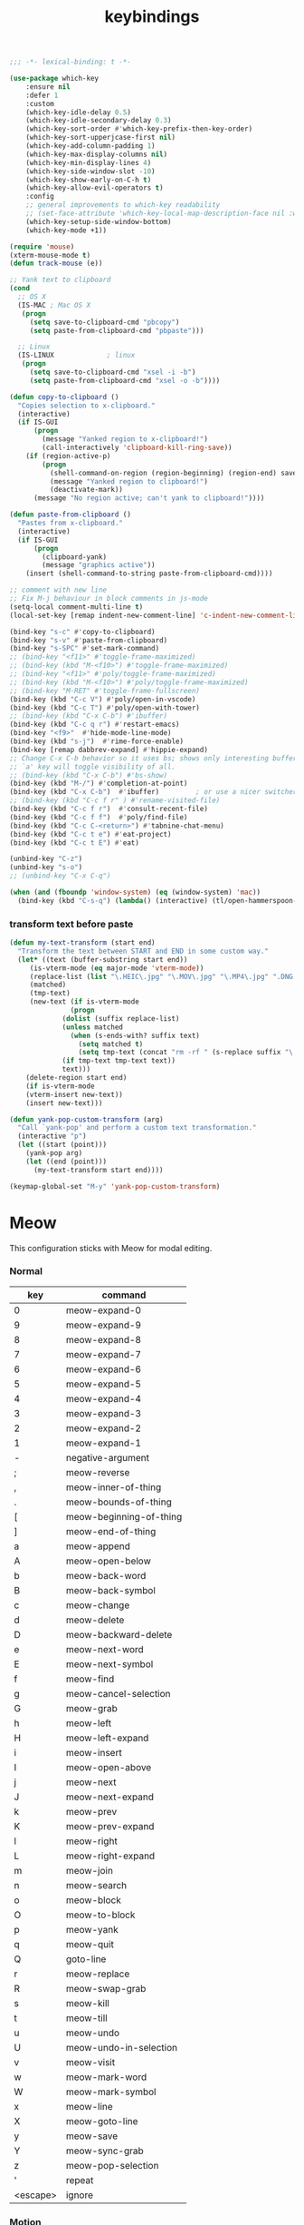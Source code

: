 #+title: keybindings

#+begin_src emacs-lisp
  ;;; -*- lexical-binding: t -*-
#+end_src

#+begin_src emacs-lisp
(use-package which-key
    :ensure nil
    :defer 1
    :custom
    (which-key-idle-delay 0.5)
    (which-key-idle-secondary-delay 0.3)
    (which-key-sort-order #'which-key-prefix-then-key-order)
    (which-key-sort-upperjcase-first nil)
    (which-key-add-column-padding 1)
    (which-key-max-display-columns nil)
    (which-key-min-display-lines 4)
    (which-key-side-window-slot -10)
    (which-key-show-early-on-C-h t)
    (which-key-allow-evil-operators t)
    :config
    ;; general improvements to which-key readability
    ;; (set-face-attribute 'which-key-local-map-description-face nil :weight 'bold)
    (which-key-setup-side-window-bottom)
    (which-key-mode +1))

(require 'mouse)
(xterm-mouse-mode t)
(defun track-mouse (e))

;; Yank text to clipboard
(cond
  ;; OS X
  (IS-MAC ; Mac OS X
   (progn
     (setq save-to-clipboard-cmd "pbcopy")
     (setq paste-from-clipboard-cmd "pbpaste")))

  ;; Linux
  (IS-LINUX				; linux
   (progn
     (setq save-to-clipboard-cmd "xsel -i -b")
     (setq paste-from-clipboard-cmd "xsel -o -b"))))

(defun copy-to-clipboard ()
  "Copies selection to x-clipboard."
  (interactive)
  (if IS-GUI
      (progn
        (message "Yanked region to x-clipboard!")
        (call-interactively 'clipboard-kill-ring-save))
    (if (region-active-p)
        (progn
          (shell-command-on-region (region-beginning) (region-end) save-to-clipboard-cmd)
          (message "Yanked region to clipboard!")
          (deactivate-mark))
      (message "No region active; can't yank to clipboard!"))))

(defun paste-from-clipboard ()
  "Pastes from x-clipboard."
  (interactive)
  (if IS-GUI
      (progn
        (clipboard-yank)
        (message "graphics active"))
    (insert (shell-command-to-string paste-from-clipboard-cmd))))

;; comment with new line
;; Fix M-j behaviour in block comments in js-mode
(setq-local comment-multi-line t)
(local-set-key [remap indent-new-comment-line] 'c-indent-new-comment-line)

(bind-key "s-c" #'copy-to-clipboard)
(bind-key "s-v" #'paste-from-clipboard)
(bind-key "s-SPC" #'set-mark-command)
;; (bind-key "<f11>" #'toggle-frame-maximized)
;; (bind-key (kbd "M-<f10>") #'toggle-frame-maximized)
;; (bind-key "<f11>" #'poly/toggle-frame-maximized)
;; (bind-key (kbd "M-<f10>") #'poly/toggle-frame-maximized)
;; (bind-key "M-RET" #'toggle-frame-fullscreen)
(bind-key (kbd "C-c V") #'poly/open-in-vscode)
(bind-key (kbd "C-c T") #'poly/open-with-tower)
;; (bind-key (kbd "C-x C-b") #'ibuffer)
(bind-key (kbd "C-c q r") #'restart-emacs)
(bind-key "<f9>"  #'hide-mode-line-mode)
(bind-key (kbd "s-j")  #'rime-force-enable)
(bind-key [remap dabbrev-expand] #'hippie-expand)
;; Change C-x C-b behavior so it uses bs; shows only interesting buffers.  The
;; `a' key will toggle visibility of all.
;; (bind-key (kbd "C-x C-b") #'bs-show)
(bind-key (kbd "M-/") #'completion-at-point)
(bind-key (kbd "C-x C-b")  #'ibuffer)         ; or use a nicer switcher, see below
;; (bind-key (kbd "C-c f r" ) #'rename-visited-file)
(bind-key (kbd "C-c f r")  #'consult-recent-file)
(bind-key (kbd "C-c f f")  #'poly/find-file)
(bind-key (kbd "C-c C-<return>") #'tabnine-chat-menu)
(bind-key (kbd "C-c t e") #'eat-project)
(bind-key (kbd "C-c t E") #'eat)

(unbind-key "C-z")
(unbind-key "s-o")
;; (unbind-key "C-x C-q")

(when (and (fboundp 'window-system) (eq (window-system) 'mac))
  (bind-key (kbd "C-s-q") (lambda() (interactive) (tl/open-hammerspoon-url "lockScreen"))))
#+end_src


*** transform text before paste

 #+begin_src emacs-lisp :tangle no
(defun my-text-transform (start end)
  "Transform the text between START and END in some custom way."
  (let* ((text (buffer-substring start end))
	 (is-vterm-mode (eq major-mode 'vterm-mode))
	 (replace-list (list "\.HEIC\.jpg" "\.MOV\.jpg" "\.MP4\.jpg" ".DNG.jpg" "\.PNG" "\.JPG" "\.jpg"))
	 (matched)
	 (tmp-text)
	 (new-text (if is-vterm-mode
		       (progn
			 (dolist (suffix replace-list)
			 (unless matched
			   (when (s-ends-with? suffix text)
			     (setq matched t)
			     (setq tmp-text (concat "rm -rf " (s-replace suffix "\.*" text))))))
			 (if tmp-text tmp-text text))
		     text)))
    (delete-region start end)
    (if is-vterm-mode
	(vterm-insert new-text))
    (insert new-text)))

(defun yank-pop-custom-transform (arg)
  "Call `yank-pop' and perform a custom text transformation."
  (interactive "p")
  (let ((start (point)))
    (yank-pop arg)
    (let ((end (point)))
      (my-text-transform start end))))

(keymap-global-set "M-y" 'yank-pop-custom-transform)
 #+end_src

* Meow

This configuration sticks with Meow for modal editing.

*** Normal

#+TBLNAME: normal-keybindings
| key      | command                 |
|----------+-------------------------|
| 0        | meow-expand-0           |
| 9        | meow-expand-9           |
| 8        | meow-expand-8           |
| 7        | meow-expand-7           |
| 6        | meow-expand-6           |
| 5        | meow-expand-5           |
| 4        | meow-expand-4           |
| 3        | meow-expand-3           |
| 2        | meow-expand-2           |
| 1        | meow-expand-1           |
| -        | negative-argument       |
| ;        | meow-reverse            |
| ,        | meow-inner-of-thing     |
| .        | meow-bounds-of-thing    |
| [        | meow-beginning-of-thing |
| ]        | meow-end-of-thing       |
| a        | meow-append             |
| A        | meow-open-below         |
| b        | meow-back-word          |
| B        | meow-back-symbol        |
| c        | meow-change             |
| d        | meow-delete             |
| D        | meow-backward-delete    |
| e        | meow-next-word          |
| E        | meow-next-symbol        |
| f        | meow-find               |
| g        | meow-cancel-selection   |
| G        | meow-grab               |
| h        | meow-left               |
| H        | meow-left-expand        |
| i        | meow-insert             |
| I        | meow-open-above         |
| j        | meow-next               |
| J        | meow-next-expand        |
| k        | meow-prev               |
| K        | meow-prev-expand        |
| l        | meow-right              |
| L        | meow-right-expand       |
| m        | meow-join               |
| n        | meow-search             |
| o        | meow-block              |
| O        | meow-to-block           |
| p        | meow-yank               |
| q        | meow-quit               |
| Q        | goto-line               |
| r        | meow-replace            |
| R        | meow-swap-grab          |
| s        | meow-kill               |
| t        | meow-till               |
| u        | meow-undo               |
| U        | meow-undo-in-selection  |
| v        | meow-visit              |
| w        | meow-mark-word          |
| W        | meow-mark-symbol        |
| x        | meow-line               |
| X        | meow-goto-line          |
| y        | meow-save               |
| Y        | meow-sync-grab          |
| z        | meow-pop-selection      |
| '        | repeat                  |
| <escape> | ignore                  |

*** Motion

#+TBLNAME: motion-keybindings
| key | command   |
|-----+-----------|
| j   | meow-next |
| k   | meow-prev |
| <escape>    | ignore          |

*** Leader

#+TBLNAME: leader-keybindings
| key | command                  | description |
|-----+--------------------------+-------------|
|   j | H-j                      |             |
|   k | H-k                      |             |
|   1 | meow-digit-argument      |             |
|   2 | meow-digit-argument      |             |
|   3 | meow-digit-argument      |             |
|   4 | meow-digit-argument      |             |
|   5 | meow-digit-argument      |             |
|   6 | meow-digit-argument      |             |
|   7 | meow-digit-argument      |             |
|   8 | meow-digit-argument      |             |
|   9 | meow-digit-argument      |             |
|   0 | meow-digit-argument      |             |
|   / | meow-keypad-describe-key |             |
|   ? | meow-cheatsheet          |             |

** Define keys
#+header: :var normal-keybindings=normal-keybindings :var motion-keybindings=motion-keybindings :var leader-keybindings=leader-keybindings
#+begin_src emacs-lisp
(defun meow-setup ()
  (let ((parse-def (lambda (x)
                     (cons (string-trim (format "%s" (car x)) "[[:space:]]" "[[:space:]]")
                           (if (string-prefix-p "dispatch:" (cadr x))
                               (string-trim (substring (cadr x) 9))
                             (intern (cadr x)))))))
    (apply #'meow-normal-define-key (mapcar parse-def normal-keybindings))
    (apply #'meow-motion-overwrite-define-key (mapcar parse-def motion-keybindings))
    (apply #'meow-leader-define-key (mapcar parse-def leader-keybindings))))
#+end_src

#+begin_src emacs-lisp
(use-package meow
  :demand t
  :ensure t
  :init
  (meow-global-mode 1)
  :custom
  (meow-use-clipboard t)
  (meow-use-cursor-position-hack t)
  (meow-expand-hint-remove-delay 3.0)
  :config
  (dolist (mode '(inf-iex-mode
		  authinfo-mode
		  Custom-mode
		  cider-test-report-mode
		  comint-mode
		  protobuf-mode
		  cperl-mode
		  perl-mode
		  debuffer-mode
		  ielm-mode
		  inferior-python-mode
		  go-dot-mod-mode
		  go-mod-mode
		  mu4e-view-mode
		  text-mode
		  prog-mode
		  conf-mode
		  json-mode
		  fundamental-mode
		  diff-mode))
    (add-to-list 'meow-mode-state-list `(,mode . normal)))

  ;; motion mode list
  (dolist (mode '(xeft-mode
		  Info-mode
		  ghelp-page-mode
		  git-commit-mode
		  magit-log-edit-mode
		  ;; notmuch-hello-mode
		  ;; notmuch-search-mode
		  ;; notmuch-show-mode
		  ;; notmuch-tree-mode
		  notmuch-show-mode
		  notmuch-tree-mode
		  notmuch-hello-mode
		  notmuch-search-mode
		  cider-inspector-mode
		  ;; notmuch-message-mode
		  ))
    (add-to-list 'meow-mode-state-list `(,mode . motion)))


  (dolist (mode '(;; notmuch-show-mode
		  ;; notmuch-tree-mode
		  ;; notmuch-hello-mode
		  ;; notmuch-search-mode
		  ;; special-mode
		  eat-mode
		  vterm-mode
		  eww-mode
		  notmuch-message-mode))
    (add-to-list 'meow-mode-state-list `(,mode . insert)))

  ;; specific font so that line won't break
  (advice-add 'meow-cheatsheet :after (lambda ()
					(interactive)
					(setq buffer-face-mode-face '(:family "Menlo"))
					(buffer-face-mode +1)))
  (add-to-list 'meow-grab-fill-commands 'eval-expression)

  (setq meow-cursor-type-keypad 'box)
  (setq meow-cursor-type-insert '(bar . 2))

  (setq
   ;; meow-visit-sanitize-completion nil
   meow-keypad-leader-dispatch "C-c"
   meow-esc-delay 0.001
   meow-keypad-describe-delay 0.5
   meow-select-on-change t
   meow-cursor-type-normal 'box
   meow-cursor-type-insert '(bar . 4)
   meow-selection-command-fallback '((meow-replace . meow-page-up)
				     (meow-change . meow-change-char)
				     (meow-save . meow-save-empty)
				     (meow-kill . meow-C-k)
				     (meow-cancel . keyboard-quit)
				     (meow-pop . meow-pop-grab)
				     (meow-delete . meow-C-d)))

  (add-to-list 'meow-char-thing-table '(?\] . line))
  (add-to-list 'meow-char-thing-table '(?\[ . line))

  (dolist (hook '(git-commit-mode-hook
		  magit-log-edit-mode-hook))
    (add-hook hook (lambda()(meow--switch-state 'insert))))

  ;; disable <backspace> work as meow-keypad-undo
  ;; since some useful command may use <backspace> key
  ;; such as C-x BS
  (define-key meow-keypad-state-keymap (kbd "<backspace>")
	      'meow-keypad-self-insert)

  (define-key meow-keypad-state-keymap (kbd "DEL")
	      'meow-keypad-self-insert)

  (meow-leader-define-key
   ;; '( "e" . recentf-open)
   ;; '("e" . consult-recent-file)
   ;; '("r" . recentf-open)
   ;; '("." . find-file)
   ;; '("SPC" . execute-extended-command)
   '("." . poly/find-file)
   `("p" . ,project-prefix-map)
   '("b" . switch-to-buffer)
   ;; '("b" . poly/switch-to-buffer)
   '("s" . save-buffer)
   '("j" . sp-join-sexp)
   '("(" . sp-wrap-round)
   '("[" . sp-wrap-square)
   '("{" . sp-wrap-curly)
   '("o" . ace-window)
   '("a" . delete-other-windows)
   ;; '("-" . split-window-below)
   '("/" . swiper)
   ;; '("\\" . split-window-right)
   '("w" . ace-swap-window)
   '("k" . kill-buffer))

  ;; meow-setup is your custom function, see below
  (meow-setup)
  ;; If you want relative line number in NORMAL s tate(for display-line-numbers-mode)
  (meow-setup-line-number)
  ;; If you need setup indicator, see `meow-indicator' for customizing by hand.
  ;; (meow-setup-indicator)

  ;; custom indicator
  (when IS-GUI
    (setq meow-replace-state-name-list
	  '((normal . "[N]")
	    (motion . "[M]")
	    (keypad . "[K]")
	    (insert . "[I]")
	    (beacon . "[B]"))
	  ;; '((normal . "<N>")
	  ;;   (motion . "<M>")
	  ;;   (keypad . "<K>")
	  ;;   (insert . "<I>")
	  ;;   (beacon . "<B>"))
	  ;; '((normal . "🅽")
	  ;;   (beacon . "🅱")
	  ;;   (insert . "🅸")
	  ;;   (keypad . "🅺")
	  ;;   (motion . "🅼"))
	  ;; '((normal . "Ꮚ•ꈊ•Ꮚ")
	  ;;   (insert . "Ꮚ`ꈊ´Ꮚ")
	  ;;   (keypad . "Ꮚ'ꈊ'Ꮚ")
	  ;;   (motion . "Ꮚ-ꈊ-Ꮚ"))
	  ;; '((normal . "󰰓")
	  ;; (motion . "󰰐")
	  ;; (keypad . "󰰊")
	  ;; (insert . "󰰄")
	  ;; (beacon . "󰯯")
	  ;; (simple-motion . "󰰢"))
	  ;; '((normal . "🅝")
	  ;;   (beacon . "🅑")
	  ;;   (insert . "🅘")
	  ;;   (motion . "🅜")
	  ;;   (keypad . "🅚"))
	  ))

  ;; meow-thing-register THING INNER BOUNDS
  (meow-thing-register 'arrow '(pair ("<") (">")) '(pair ("<") (">")))
  (add-to-list 'meow-char-thing-table '(?a . arrow)))

(use-package meow-tree-sitter
  :vc (:url "https://github.com/skissue/meow-tree-sitter"
	    :branch "main" :rev :newest)
  :after meow
  :config
  (meow-tree-sitter-register-defaults))
#+end_src

* toggle map

#+begin_src emacs-lisp
(define-prefix-command 'toggle-map)
(global-set-key (kbd "\C-c t") 'toggle-map)
(global-set-key (kbd "\C-x p w") 'poly/kill-path)
(bind-key "t" #'my-toggle-transparency 'toggle-map)
(bind-key "i" #'imenu-list 'toggle-map)
(bind-key "m" #'smerge-mode 'toggle-map)
(bind-key "u" #'uniline-mode 'toggle-map)
#+end_src
